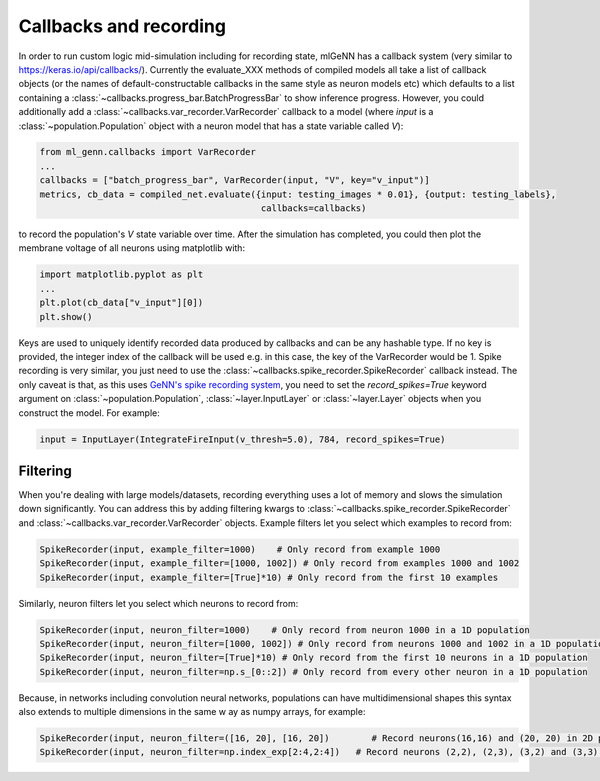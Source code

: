 .. py:currentmodule:: ml_genn

Callbacks and recording
=======================
In order to run custom logic mid-simulation including for recording state, 
mlGeNN has a callback system (very similar to https://keras.io/api/callbacks/).
Currently the evaluate_XXX methods of compiled models all take a list of callback
objects (or the names of default-constructable callbacks in the same style as neuron 
models etc) which defaults to a list containing a :class:`~callbacks.progress_bar.BatchProgressBar`
to show inference progress. However, you could additionally add a :class:`~callbacks.var_recorder.VarRecorder`
callback to a model (where `input` is a :class:`~population.Population` object with a
neuron model that has a state variable called `V`):

..  code-block:: python

    from ml_genn.callbacks import VarRecorder
    ...
    callbacks = ["batch_progress_bar", VarRecorder(input, "V", key="v_input")]
    metrics, cb_data = compiled_net.evaluate({input: testing_images * 0.01}, {output: testing_labels},
                                              callbacks=callbacks)

to record the population's `V` state variable over time. After the simulation has 
completed, you could then plot the membrane voltage of all neurons using matplotlib with:

..  code-block:: python

    import matplotlib.pyplot as plt
    ...
    plt.plot(cb_data["v_input"][0])
    plt.show()

Keys are used to uniquely identify recorded data produced by callbacks and can be any 
hashable type. If no key is provided, the integer index of the callback will be used 
e.g. in this case, the key of the VarRecorder would be 1. Spike recording is very 
similar, you just need to use the :class:`~callbacks.spike_recorder.SpikeRecorder` 
callback instead. The only caveat is that, as this uses `GeNN's spike recording system <https://github.com/genn-team/genn/pull/372>`_,
you need to set the `record_spikes=True` keyword argument on :class:`~population.Population`, 
:class:`~layer.InputLayer` or :class:`~layer.Layer` objects when you construct the model. For example:

..  code-block:: python

    input = InputLayer(IntegrateFireInput(v_thresh=5.0), 784, record_spikes=True)

Filtering
---------
When you're dealing with large models/datasets, recording everything uses a lot of 
memory and slows the simulation down significantly. You can address this by adding 
filtering kwargs to :class:`~callbacks.spike_recorder.SpikeRecorder` and 
:class:`~callbacks.var_recorder.VarRecorder` objects. Example filters let you
select which examples to record from:

..  code-block:: python

    SpikeRecorder(input, example_filter=1000)    # Only record from example 1000
    SpikeRecorder(input, example_filter=[1000, 1002]) # Only record from examples 1000 and 1002
    SpikeRecorder(input, example_filter=[True]*10) # Only record from the first 10 examples

Similarly, neuron filters let you select which neurons to record from:

..  code-block:: python

    SpikeRecorder(input, neuron_filter=1000)    # Only record from neuron 1000 in a 1D population
    SpikeRecorder(input, neuron_filter=[1000, 1002]) # Only record from neurons 1000 and 1002 in a 1D population
    SpikeRecorder(input, neuron_filter=[True]*10) # Only record from the first 10 neurons in a 1D population
    SpikeRecorder(input, neuron_filter=np.s_[0::2]) # Only record from every other neuron in a 1D population

Because, in networks including convolution neural networks, populations can have 
multidimensional shapes this syntax also extends to multiple dimensions in the same w
ay as numpy arrays, for example:

..  code-block:: python

    SpikeRecorder(input, neuron_filter=([16, 20], [16, 20])        # Record neurons(16,16) and (20, 20) in 2D population
    SpikeRecorder(input, neuron_filter=np.index_exp[2:4,2:4])   # Record neurons (2,2), (2,3), (3,2) and (3,3) in 2D population